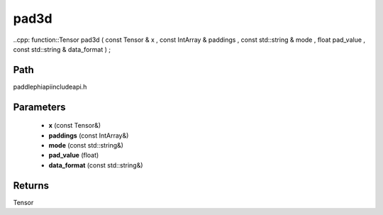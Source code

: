 .. _en_api_paddle_experimental_pad3d:

pad3d
-------------------------------

..cpp: function::Tensor pad3d ( const Tensor & x , const IntArray & paddings , const std::string & mode , float pad_value , const std::string & data_format ) ;


Path
:::::::::::::::::::::
paddle\phi\api\include\api.h

Parameters
:::::::::::::::::::::
	- **x** (const Tensor&)
	- **paddings** (const IntArray&)
	- **mode** (const std::string&)
	- **pad_value** (float)
	- **data_format** (const std::string&)

Returns
:::::::::::::::::::::
Tensor
